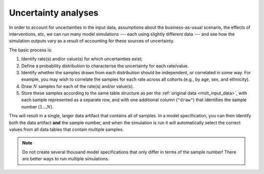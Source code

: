 Uncertainty analyses
====================

In order to account for uncertainties in the input data, assumptions about the
business-as-usual scenario, the effects of interventions, etc, we can run many
model simulations --- each using slightly different data --- and see how the
simulation outputs vary as a result of accounting for these sources of
uncertainty.

The basic process is:

1. Identify rate(s) and/or value(s) for which uncertainties exist;

2. Define a probability distribution to characterise the uncertainty for each
   rate/value.

3. Identify whether the samples drawn from each distribution should be
   independent, or correlated in some way. For example, you may wish to
   correlate the samples for each rate across all cohorts (e.g., by age, sex,
   and ethnicity).

4. Draw :math:`N` samples for each of the rate(s) and/or value(s).

5. Store these samples according to the same table structure as per the
   :ref:`original data <mslt_input_data>`, with each sample represented as a
   separate row, and with one additional column (``"draw"``) that identifies
   the sample number (:math:`1 \dots N`).

This will result in a single, larger data artifact that contains all of
samples.
In a model specification, you can then identify both the data artifact **and**
the sample number, and when the simulation is run it will automatically select
the correct values from all data tables that contain multiple samples.

.. note:: Do not create several thousand model specifications that only differ
   in terms of the sample number!
   There are better ways to run multiple simulations.

